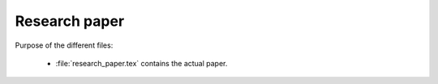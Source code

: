 .. _paper:

******************************
Research paper
******************************


Purpose of the different files:

    * :file:`research_paper.tex` contains the actual paper.
